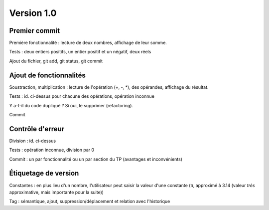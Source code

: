 Version 1.0
===========

Premier commit
--------------

Première fonctionnalité : lecture de deux nombres, affichage de leur somme.
  
Tests : deux entiers positifs, un entier positif et un négatif, deux réels

Ajout du fichier, git add, git status, git commit

Ajout de fonctionnalités
------------------------

Soustraction, multiplication : lecture de l'opération (+, -, \*), des opérandes, 
affichage du résultat.
    
Tests : id. ci-dessus pour chacune des opérations, opération inconnue

Y a-t-il du code dupliqué ? Si oui, le supprimer (refactoring).

Commit

Contrôle d'erreur
-----------------

Division : id. ci-dessus

Tests : opération inconnue, division par 0

Commit : un par fonctionnalité ou un par section du TP (avantages et 
inconvénients)

Étiquetage de version
---------------------

Constantes : en plus lieu d'un nombre, l'utilisateur peut saisir la valeur
d'une constante (π, approximé à 3.14 (valeur *très* approximative, mais 
importante pour la suite))

Tag : sémantique, ajout, suppression/déplacement et relation avec l'historique
